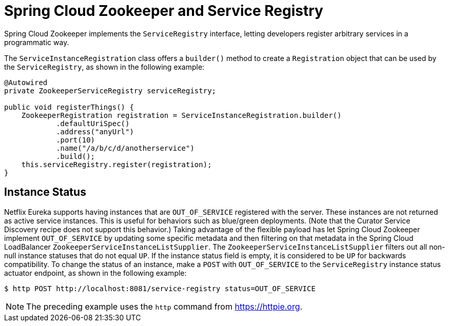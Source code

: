 [[spring-cloud-zookeeper-service-registry]]
= Spring Cloud Zookeeper and Service Registry

Spring Cloud Zookeeper implements the `ServiceRegistry` interface, letting developers
register arbitrary services in a programmatic way.

The `ServiceInstanceRegistration` class offers a `builder()` method to create a
`Registration` object that can be used by the `ServiceRegistry`, as shown in the following
example:

[source,java,indent=0]
----
@Autowired
private ZookeeperServiceRegistry serviceRegistry;

public void registerThings() {
    ZookeeperRegistration registration = ServiceInstanceRegistration.builder()
            .defaultUriSpec()
            .address("anyUrl")
            .port(10)
            .name("/a/b/c/d/anotherservice")
            .build();
    this.serviceRegistry.register(registration);
}
----

[[instance-status]]
== Instance Status

Netflix Eureka supports having instances that are `OUT_OF_SERVICE` registered with the server.
These instances are not returned as active service instances.
This is useful for behaviors such as blue/green deployments.
(Note that the Curator Service Discovery recipe does not support this behavior.) Taking advantage of the flexible payload has let Spring Cloud Zookeeper implement `OUT_OF_SERVICE` by updating some specific metadata and then filtering on that metadata in the Spring Cloud LoadBalancer `ZookeeperServiceInstanceListSupplier`.
The `ZookeeperServiceInstanceListSupplier` filters out all non-null instance statuses that do not equal `UP`.
If the instance status field is empty, it is considered to be `UP` for backwards compatibility.
To change the status of an instance, make a `POST` with `OUT_OF_SERVICE` to the `ServiceRegistry`
instance status actuator endpoint, as shown in the following example:

[source,sh,indent=0]
----
$ http POST http://localhost:8081/service-registry status=OUT_OF_SERVICE
----

NOTE: The preceding example uses the `http` command from https://httpie.org.

